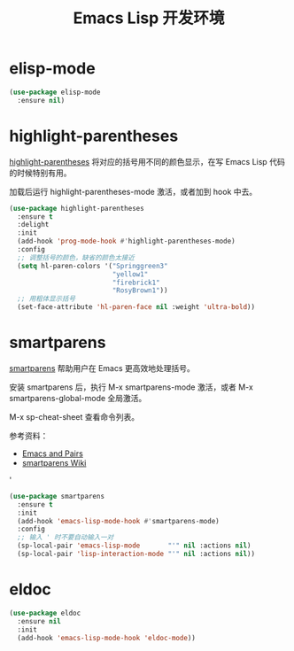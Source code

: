 #+TITLE:     Emacs Lisp 开发环境

* elisp-mode

#+BEGIN_SRC emacs-lisp
  (use-package elisp-mode
    :ensure nil)
#+END_SRC

* highlight-parentheses

  [[https://github.com/tsdh/highlight-parentheses.el][highlight-parentheses]] 将对应的括号用不同的颜色显示，在写 Emacs Lisp
代码的时候特别有用。

  加载后运行 highlight-parentheses-mode 激活，或者加到 hook 中去。

#+BEGIN_SRC emacs-lisp
  (use-package highlight-parentheses
    :ensure t
    :delight
    :init
    (add-hook 'prog-mode-hook #'highlight-parentheses-mode)
    :config
    ;; 调整括号的颜色，缺省的颜色太接近
    (setq hl-paren-colors '("Springgreen3"
                            "yellow1"
                            "firebrick1"
                            "RosyBrown1"))
    ;; 用粗体显示括号
    (set-face-attribute 'hl-paren-face nil :weight 'ultra-bold))
#+END_SRC

* smartparens

  [[https://github.com/Fuco1/smartparens][smartparens]] 帮助用户在 Emacs 更高效地处理括号。

  安装 smartparens 后，执行 M-x smartparens-mode 激活，或者 M-x
smartparens-global-mode 全局激活。

  M-x sp-cheat-sheet 查看命令列表。

  参考资料：
  - [[https://ebzzry.io/en/emacs-pairs/][Emacs and Pairs]]
  - [[https://github.com/Fuco1/smartparens/wiki][smartparens Wiki]]
'
#+BEGIN_SRC emacs-lisp
  (use-package smartparens
    :ensure t
    :init
    (add-hook 'emacs-lisp-mode-hook #'smartparens-mode)
    :config
    ;; 输入 ' 时不要自动输入一对
    (sp-local-pair 'emacs-lisp-mode       "'" nil :actions nil)
    (sp-local-pair 'lisp-interaction-mode "'" nil :actions nil))
#+END_SRC

* eldoc

#+BEGIN_SRC emacs-lisp
  (use-package eldoc
    :ensure nil
    :init
    (add-hook 'emacs-lisp-mode-hook 'eldoc-mode))
#+END_SRC
